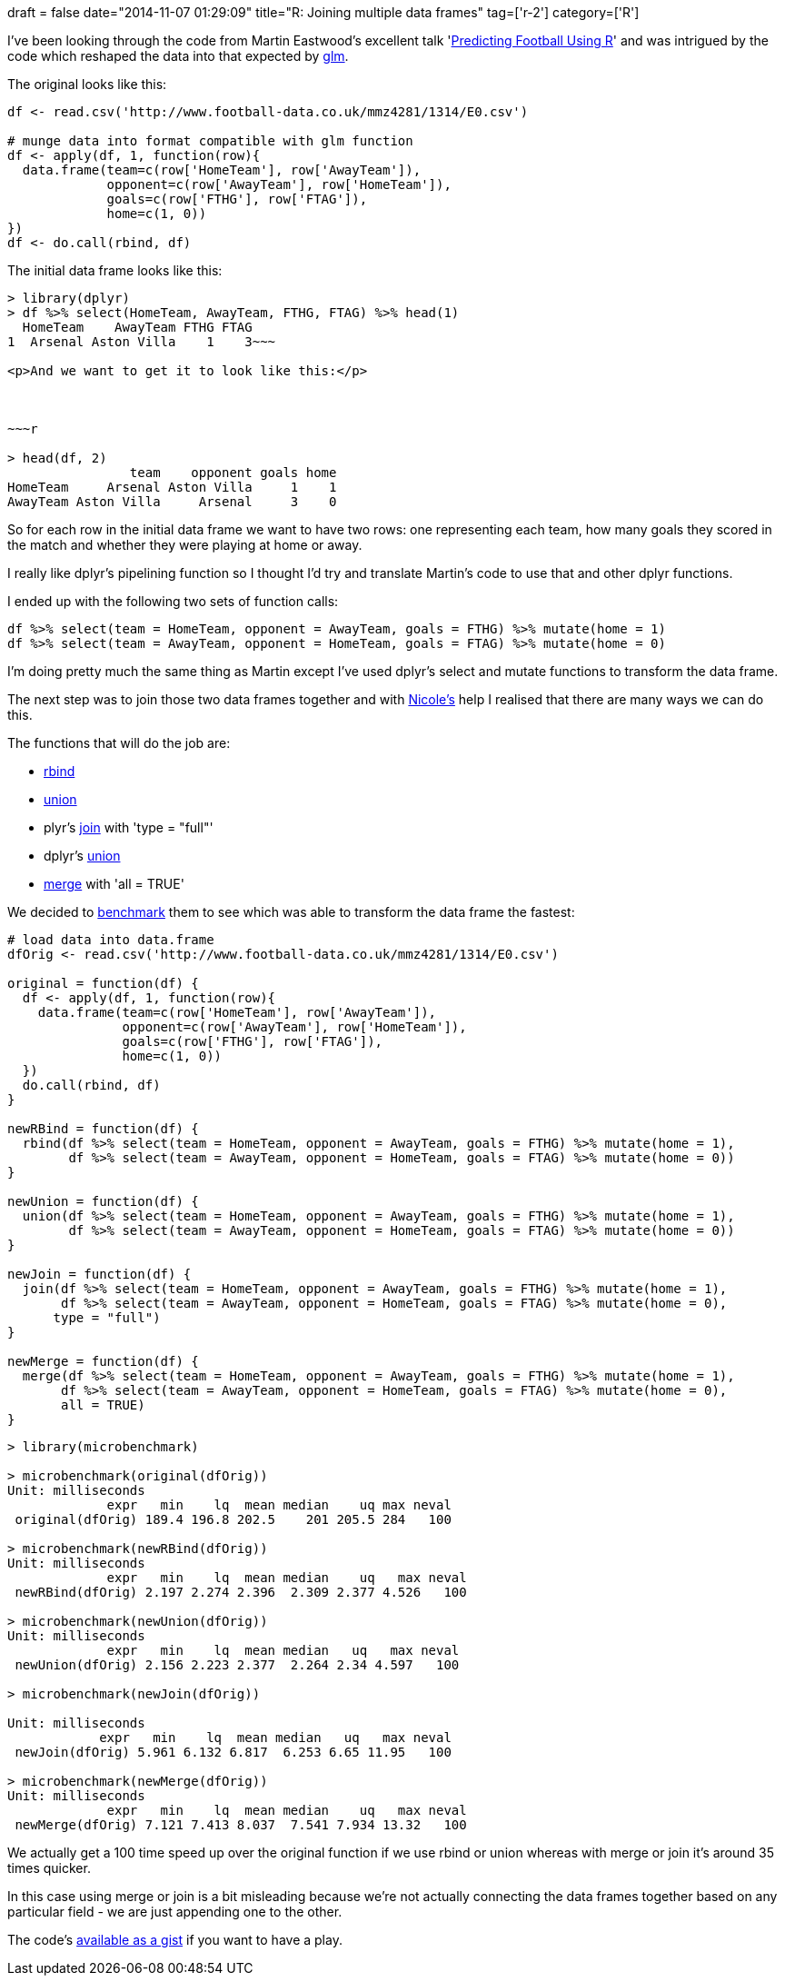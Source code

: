 +++
draft = false
date="2014-11-07 01:29:09"
title="R: Joining multiple data frames"
tag=['r-2']
category=['R']
+++

I've been looking through the code from Martin Eastwood's excellent talk 'http://pena.lt/y/2014/11/02/predicting-football-using-r/[Predicting Football Using R]' and was intrigued by the code which reshaped the data into that expected by http://stat.ethz.ch/R-manual/R-patched/library/stats/html/glm.html[glm].

The original looks like this:

[source,r]
----

df <- read.csv('http://www.football-data.co.uk/mmz4281/1314/E0.csv')

# munge data into format compatible with glm function
df <- apply(df, 1, function(row){
  data.frame(team=c(row['HomeTeam'], row['AwayTeam']),
             opponent=c(row['AwayTeam'], row['HomeTeam']),
             goals=c(row['FTHG'], row['FTAG']),
             home=c(1, 0))
})
df <- do.call(rbind, df)
----

The initial data frame looks like this:

[source,r]
----

> library(dplyr)
> df %>% select(HomeTeam, AwayTeam, FTHG, FTAG) %>% head(1)
  HomeTeam    AwayTeam FTHG FTAG
1  Arsenal Aston Villa    1    3~~~

<p>And we want to get it to look like this:</p>



~~~r

> head(df, 2)
                team    opponent goals home
HomeTeam     Arsenal Aston Villa     1    1
AwayTeam Aston Villa     Arsenal     3    0
----

So for each row in the initial data frame we want to have two rows: one representing each team, how many goals they scored in the match and whether they were playing at home or away.

I really like dplyr's pipelining function so I thought I'd try and translate Martin's code to use that and other dplyr functions.

I ended up with the following two sets of function calls:

[source,r]
----

df %>% select(team = HomeTeam, opponent = AwayTeam, goals = FTHG) %>% mutate(home = 1)
df %>% select(team = AwayTeam, opponent = HomeTeam, goals = FTAG) %>% mutate(home = 0)
----

I'm doing pretty much the same thing as Martin except I've used dplyr's select and mutate functions to transform the data frame.

The next step was to join those two data frames together and with https://twitter.com/_nicolemargaret[Nicole's] help I realised that there are many ways we can do this.

The functions that will do the job are:

* http://www.endmemo.com/program/R/rbind.php[rbind]
* http://stat.ethz.ch/R-manual/R-patched/library/base/html/sets.html[union]
* plyr's http://www.inside-r.org/packages/cran/plyr/docs/join[join] with 'type = "full"'
* dplyr's http://www3.nd.edu/~steve/computing_with_data/24_dplyr/dplyr.html[union]
* http://stat.ethz.ch/R-manual/R-patched/library/base/html/merge.html[merge] with 'all = TRUE'

We decided to http://adv-r.had.co.nz/Performance.html[benchmark] them to see which was able to transform the data frame the fastest:

[source,r]
----

# load data into data.frame
dfOrig <- read.csv('http://www.football-data.co.uk/mmz4281/1314/E0.csv')

original = function(df) {
  df <- apply(df, 1, function(row){
    data.frame(team=c(row['HomeTeam'], row['AwayTeam']),
               opponent=c(row['AwayTeam'], row['HomeTeam']),
               goals=c(row['FTHG'], row['FTAG']),
               home=c(1, 0))
  })
  do.call(rbind, df)
}

newRBind = function(df) {
  rbind(df %>% select(team = HomeTeam, opponent = AwayTeam, goals = FTHG) %>% mutate(home = 1),
        df %>% select(team = AwayTeam, opponent = HomeTeam, goals = FTAG) %>% mutate(home = 0))
}

newUnion = function(df) {
  union(df %>% select(team = HomeTeam, opponent = AwayTeam, goals = FTHG) %>% mutate(home = 1),
        df %>% select(team = AwayTeam, opponent = HomeTeam, goals = FTAG) %>% mutate(home = 0))
}

newJoin = function(df) {
  join(df %>% select(team = HomeTeam, opponent = AwayTeam, goals = FTHG) %>% mutate(home = 1),
       df %>% select(team = AwayTeam, opponent = HomeTeam, goals = FTAG) %>% mutate(home = 0),
      type = "full")
}

newMerge = function(df) {
  merge(df %>% select(team = HomeTeam, opponent = AwayTeam, goals = FTHG) %>% mutate(home = 1),
       df %>% select(team = AwayTeam, opponent = HomeTeam, goals = FTAG) %>% mutate(home = 0),
       all = TRUE)
}
----

[source,r]
----

> library(microbenchmark)

> microbenchmark(original(dfOrig))
Unit: milliseconds
             expr   min    lq  mean median    uq max neval
 original(dfOrig) 189.4 196.8 202.5    201 205.5 284   100

> microbenchmark(newRBind(dfOrig))
Unit: milliseconds
             expr   min    lq  mean median    uq   max neval
 newRBind(dfOrig) 2.197 2.274 2.396  2.309 2.377 4.526   100

> microbenchmark(newUnion(dfOrig))
Unit: milliseconds
             expr   min    lq  mean median   uq   max neval
 newUnion(dfOrig) 2.156 2.223 2.377  2.264 2.34 4.597   100

> microbenchmark(newJoin(dfOrig))

Unit: milliseconds
            expr   min    lq  mean median   uq   max neval
 newJoin(dfOrig) 5.961 6.132 6.817  6.253 6.65 11.95   100

> microbenchmark(newMerge(dfOrig))
Unit: milliseconds
             expr   min    lq  mean median    uq   max neval
 newMerge(dfOrig) 7.121 7.413 8.037  7.541 7.934 13.32   100
----

We actually get a 100 time speed up over the original function if we use rbind or union whereas with merge or join it's around 35 times quicker.

In this case using merge or join is a bit misleading because we're not actually connecting the data frames together based on any particular field - we are just appending one to the other.

The code's https://gist.github.com/mneedham/98a4e423c1b37f05361c[available as a gist] if you want to have a play.

